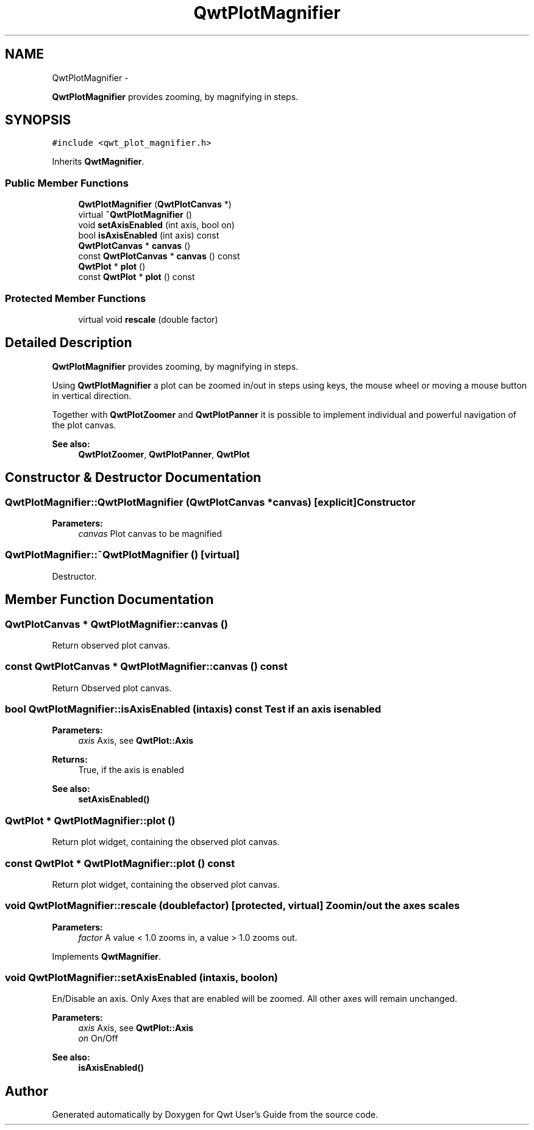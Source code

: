 .TH "QwtPlotMagnifier" 3 "Fri Apr 15 2011" "Version 6.0.0" "Qwt User's Guide" \" -*- nroff -*-
.ad l
.nh
.SH NAME
QwtPlotMagnifier \- 
.PP
\fBQwtPlotMagnifier\fP provides zooming, by magnifying in steps.  

.SH SYNOPSIS
.br
.PP
.PP
\fC#include <qwt_plot_magnifier.h>\fP
.PP
Inherits \fBQwtMagnifier\fP.
.SS "Public Member Functions"

.in +1c
.ti -1c
.RI "\fBQwtPlotMagnifier\fP (\fBQwtPlotCanvas\fP *)"
.br
.ti -1c
.RI "virtual \fB~QwtPlotMagnifier\fP ()"
.br
.ti -1c
.RI "void \fBsetAxisEnabled\fP (int axis, bool on)"
.br
.ti -1c
.RI "bool \fBisAxisEnabled\fP (int axis) const "
.br
.ti -1c
.RI "\fBQwtPlotCanvas\fP * \fBcanvas\fP ()"
.br
.ti -1c
.RI "const \fBQwtPlotCanvas\fP * \fBcanvas\fP () const "
.br
.ti -1c
.RI "\fBQwtPlot\fP * \fBplot\fP ()"
.br
.ti -1c
.RI "const \fBQwtPlot\fP * \fBplot\fP () const "
.br
.in -1c
.SS "Protected Member Functions"

.in +1c
.ti -1c
.RI "virtual void \fBrescale\fP (double factor)"
.br
.in -1c
.SH "Detailed Description"
.PP 
\fBQwtPlotMagnifier\fP provides zooming, by magnifying in steps. 

Using \fBQwtPlotMagnifier\fP a plot can be zoomed in/out in steps using keys, the mouse wheel or moving a mouse button in vertical direction.
.PP
Together with \fBQwtPlotZoomer\fP and \fBQwtPlotPanner\fP it is possible to implement individual and powerful navigation of the plot canvas.
.PP
\fBSee also:\fP
.RS 4
\fBQwtPlotZoomer\fP, \fBQwtPlotPanner\fP, \fBQwtPlot\fP 
.RE
.PP

.SH "Constructor & Destructor Documentation"
.PP 
.SS "QwtPlotMagnifier::QwtPlotMagnifier (\fBQwtPlotCanvas\fP *canvas)\fC [explicit]\fP"Constructor 
.PP
\fBParameters:\fP
.RS 4
\fIcanvas\fP Plot canvas to be magnified 
.RE
.PP

.SS "QwtPlotMagnifier::~QwtPlotMagnifier ()\fC [virtual]\fP"
.PP
Destructor. 
.SH "Member Function Documentation"
.PP 
.SS "\fBQwtPlotCanvas\fP * QwtPlotMagnifier::canvas ()"
.PP
Return observed plot canvas. 
.SS "const \fBQwtPlotCanvas\fP * QwtPlotMagnifier::canvas () const"
.PP
Return Observed plot canvas. 
.SS "bool QwtPlotMagnifier::isAxisEnabled (intaxis) const"Test if an axis is enabled
.PP
\fBParameters:\fP
.RS 4
\fIaxis\fP Axis, see \fBQwtPlot::Axis\fP 
.RE
.PP
\fBReturns:\fP
.RS 4
True, if the axis is enabled
.RE
.PP
\fBSee also:\fP
.RS 4
\fBsetAxisEnabled()\fP 
.RE
.PP

.SS "\fBQwtPlot\fP * QwtPlotMagnifier::plot ()"
.PP
Return plot widget, containing the observed plot canvas. 
.SS "const \fBQwtPlot\fP * QwtPlotMagnifier::plot () const"
.PP
Return plot widget, containing the observed plot canvas. 
.SS "void QwtPlotMagnifier::rescale (doublefactor)\fC [protected, virtual]\fP"Zoom in/out the axes scales 
.PP
\fBParameters:\fP
.RS 4
\fIfactor\fP A value < 1.0 zooms in, a value > 1.0 zooms out. 
.RE
.PP

.PP
Implements \fBQwtMagnifier\fP.
.SS "void QwtPlotMagnifier::setAxisEnabled (intaxis, boolon)"
.PP
En/Disable an axis. Only Axes that are enabled will be zoomed. All other axes will remain unchanged.
.PP
\fBParameters:\fP
.RS 4
\fIaxis\fP Axis, see \fBQwtPlot::Axis\fP 
.br
\fIon\fP On/Off
.RE
.PP
\fBSee also:\fP
.RS 4
\fBisAxisEnabled()\fP 
.RE
.PP


.SH "Author"
.PP 
Generated automatically by Doxygen for Qwt User's Guide from the source code.
